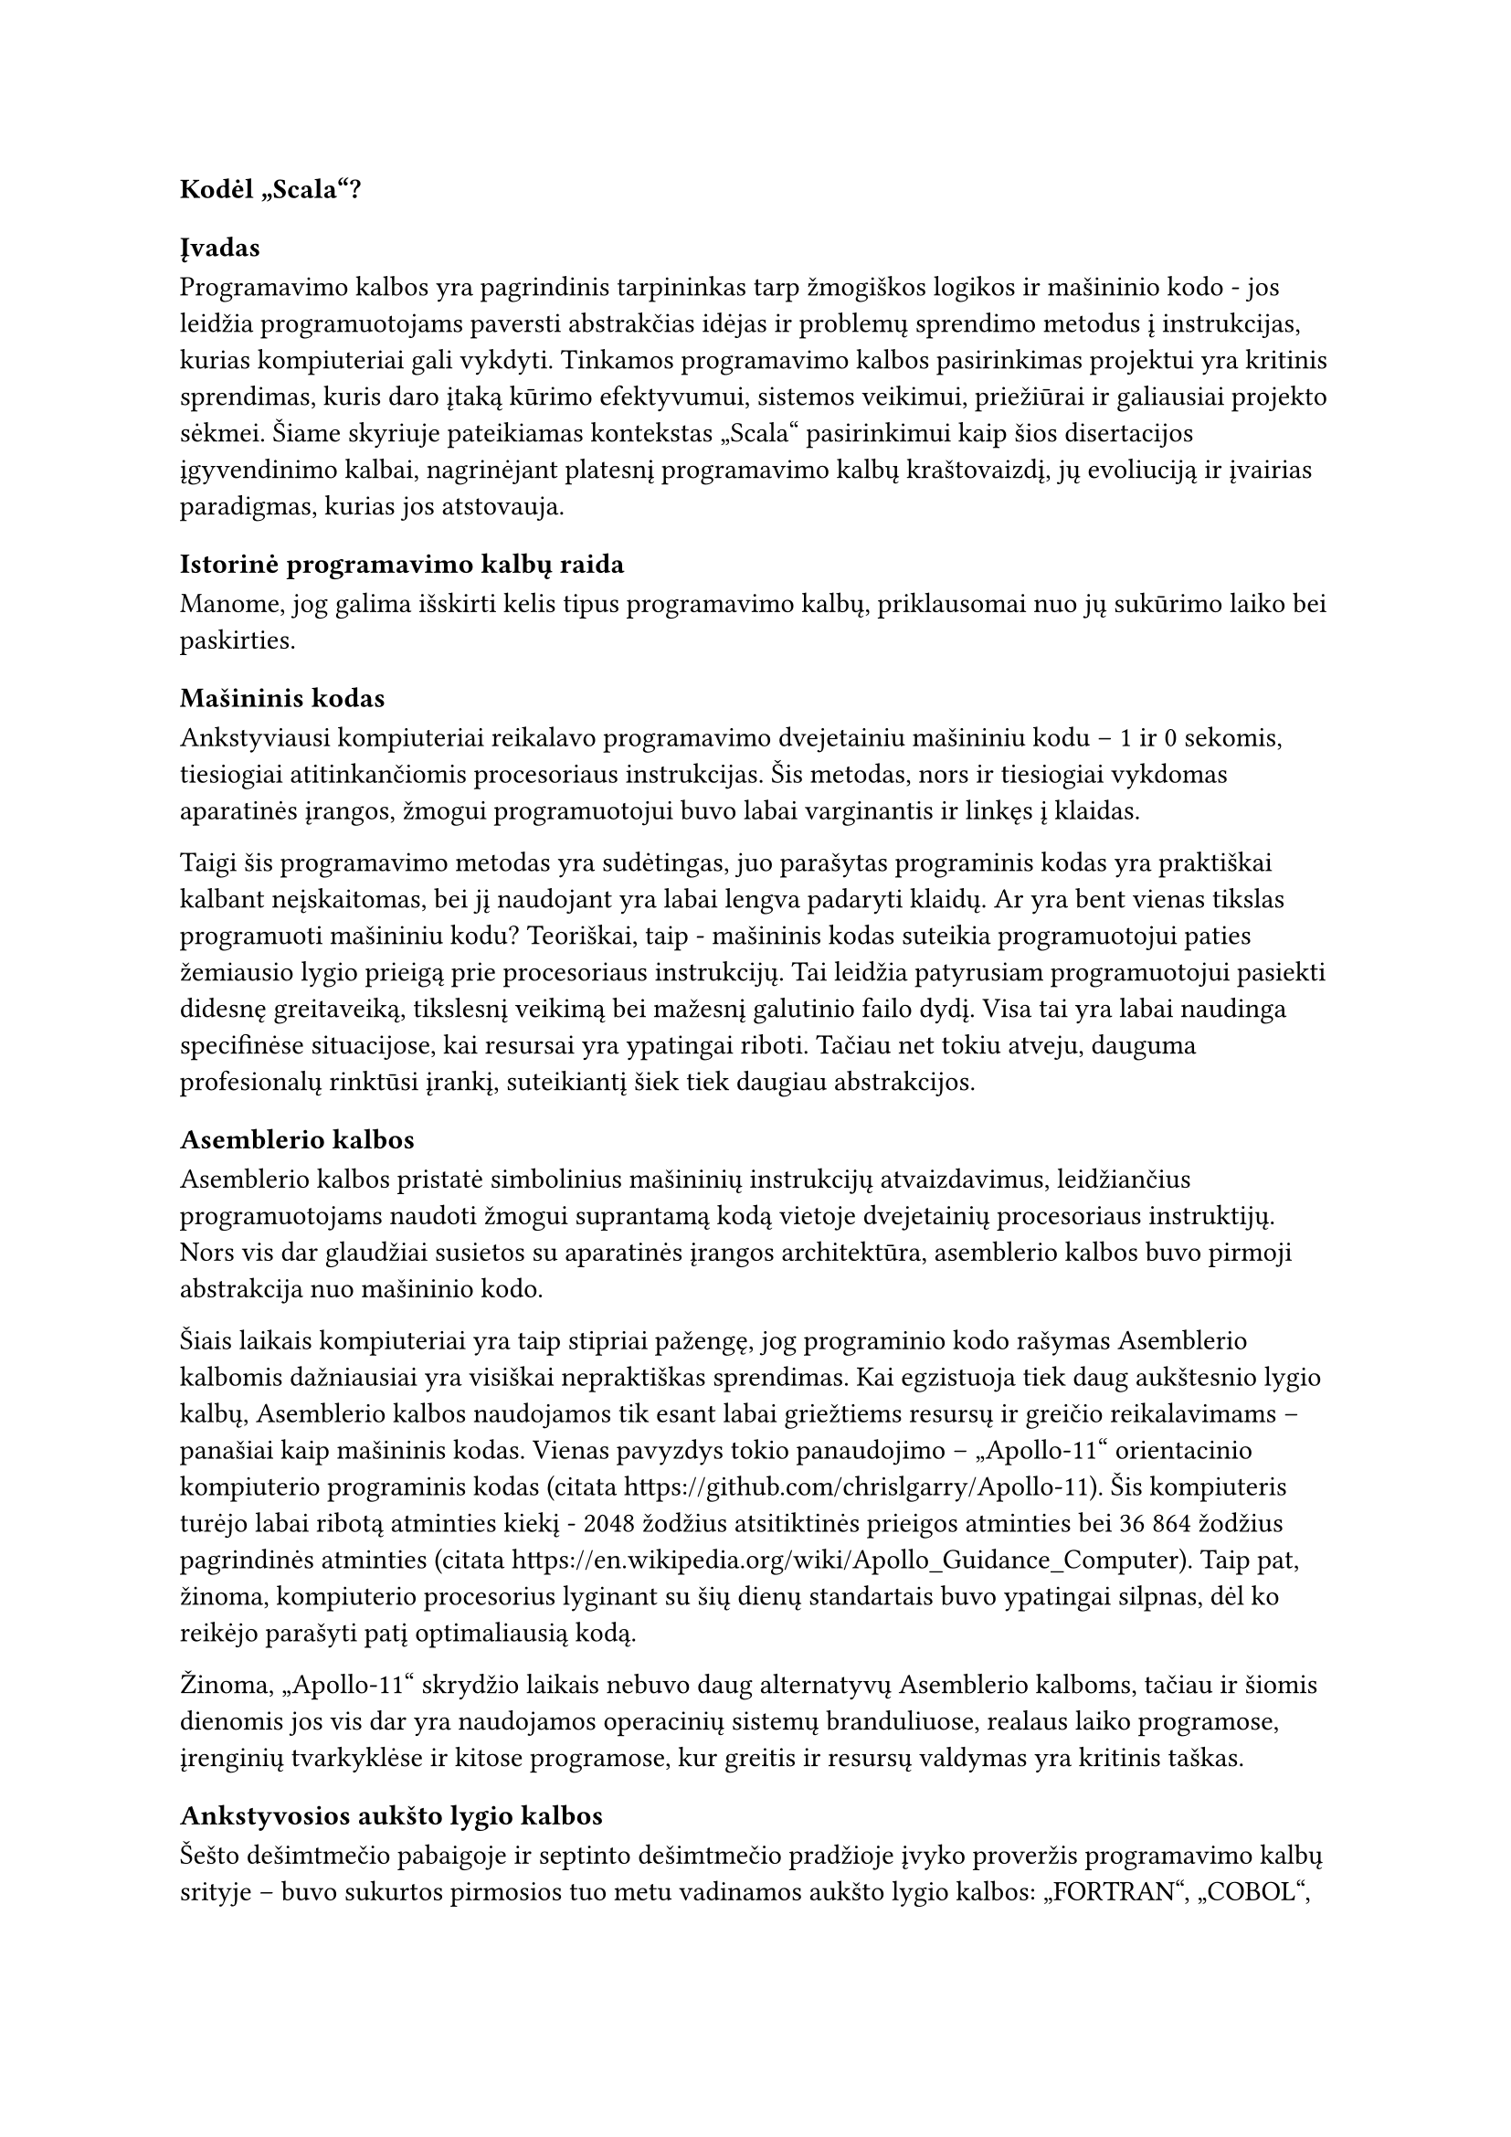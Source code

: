 #set text(lang: "lt", region: "lt")

=== Kodėl „Scala“?<why-scala>

==== Įvadas

Programavimo kalbos yra pagrindinis tarpininkas tarp žmogiškos logikos ir mašininio
kodo - jos leidžia programuotojams paversti abstrakčias idėjas
ir problemų sprendimo metodus į instrukcijas, kurias kompiuteriai gali vykdyti.
Tinkamos programavimo kalbos pasirinkimas projektui yra kritinis sprendimas,
kuris daro įtaką kūrimo efektyvumui, sistemos veikimui, priežiūrai ir galiausiai
projekto sėkmei. Šiame skyriuje pateikiamas kontekstas „Scala“ pasirinkimui kaip šios
disertacijos įgyvendinimo kalbai, nagrinėjant platesnį programavimo kalbų kraštovaizdį,
jų evoliuciją ir įvairias paradigmas, kurias jos atstovauja.

==== Istorinė programavimo kalbų raida

Manome, jog galima išskirti kelis tipus programavimo kalbų, priklausomai nuo jų
sukūrimo laiko bei paskirties.

===== Mašininis kodas

Ankstyviausi kompiuteriai reikalavo programavimo dvejetainiu
mašininiu kodu – 1 ir 0 sekomis, tiesiogiai atitinkančiomis procesoriaus instrukcijas.
Šis metodas, nors ir tiesiogiai vykdomas aparatinės įrangos, žmogui programuotojui
buvo labai varginantis ir linkęs į klaidas.

Taigi šis programavimo metodas yra sudėtingas, juo parašytas programinis kodas yra
praktiškai kalbant neįskaitomas, bei jį naudojant yra labai lengva padaryti klaidų.
Ar yra bent vienas tikslas programuoti mašininiu kodu? Teoriškai, taip - mašininis kodas
suteikia programuotojui paties žemiausio lygio prieigą prie procesoriaus instrukcijų.
Tai leidžia patyrusiam programuotojui pasiekti didesnę greitaveiką, tikslesnį veikimą
bei mažesnį galutinio failo dydį. Visa tai yra labai naudinga specifinėse situacijose,
kai resursai yra ypatingai riboti. Tačiau net tokiu atveju, dauguma profesionalų
rinktūsi įrankį, suteikiantį šiek tiek daugiau abstrakcijos.

===== Asemblerio kalbos

Asemblerio kalbos pristatė simbolinius mašininių instrukcijų atvaizdavimus,
leidžiančius programuotojams naudoti žmogui suprantamą kodą vietoje dvejetainių
procesoriaus instruktijų.
Nors vis dar glaudžiai susietos su aparatinės įrangos architektūra,
asemblerio kalbos buvo pirmoji abstrakcija nuo mašininio kodo.

Šiais laikais kompiuteriai yra taip stipriai pažengę, jog programinio kodo rašymas
Asemblerio kalbomis dažniausiai yra visiškai nepraktiškas sprendimas. Kai egzistuoja
tiek daug aukštesnio lygio kalbų, Asemblerio kalbos naudojamos tik esant labai
griežtiems resursų ir greičio reikalavimams – panašiai kaip mašininis kodas.
Vienas pavyzdys tokio panaudojimo – „Apollo-11“ orientacinio kompiuterio
programinis kodas (citata https://github.com/chrislgarry/Apollo-11).
Šis kompiuteris turėjo labai ribotą atminties kiekį - 2048 žodžius atsitiktinės
prieigos atminties bei 36 864 žodžius pagrindinės atminties
(citata https://en.wikipedia.org/wiki/Apollo_Guidance_Computer). Taip pat, žinoma,
kompiuterio procesorius lyginant su šių dienų standartais buvo ypatingai silpnas,
dėl ko reikėjo parašyti patį optimaliausią kodą.

Žinoma, „Apollo-11“ skrydžio laikais nebuvo daug alternatyvų Asemblerio kalboms,
tačiau ir šiomis dienomis jos vis dar yra naudojamos operacinių sistemų branduliuose,
realaus laiko programose, įrenginių tvarkyklėse ir kitose programose, kur greitis
ir resursų valdymas yra kritinis taškas.

===== Ankstyvosios aukšto lygio kalbos

Šešto dešimtmečio pabaigoje ir septinto dešimtmečio pradžioje įvyko proveržis
programavimo kalbų srityje – buvo sukurtos pirmosios tuo metu vadinamos aukšto
lygio kalbos: „FORTRAN“, „COBOL“, „LISP“ ir „ALGOL“. Šios kalbos pristatė
revoliucinį pokytį programavimo procesuose, nes jos leido programuotojams:

- Rašyti kodą, kuris buvo nepriklausomas nuo konkretaus kompiuterio architektūros
- Naudoti abstrakčias matematines išraiškas vietoj procesoriaus instrukcijų
- Struktūrizuoti programas į funkcijas ir procedūras
- Kurti programas, kurios buvo žymiai lengviau skaitomos ir suprantamos žmonėms

„FORTRAN“ (angl. _Formula Translation_) buvo sukurta moksliniams skaičiavimams 
ir tapo pirmąja plačiai naudojama aukšto lygio kalba. Ji leido mokslininkams ir
inžinieriams rašyti programas matematinėmis formulėmis, o ne mašininėmis instrukcijomis.
„COBOL“ (angl. _Common Business-Oriented Language_) buvo sukurta verslo
aplikacijoms ir pasižymėjo itin skaitoma angliška sintakse.
Ji buvo specialiai sukurta taip, kad netechninio išsilavinimo žmonės galėtų
skaityti ir suprasti programinį kodą. Nepaisant savo amžiaus, „COBOL“
vis dar naudojama kai kuriose finansų ir vyriausybinėse sistemose.
„LISP“ (angl. _List Processing_) buvo sukurta dirbtinio intelekto tyrimams
ir įvedė tokias koncepcijas kaip rekursija, dinaminis tipizavimas ir automatinis
atminties valdymas.
Ji buvo pirmoji funkcinė programavimo kalba ir turėjo didžiulę įtaką vėlesnėms
programavimo kalboms.
„ALGOL“ (angl. _Algorithmic Language_) buvo sukurta kaip universali algoritmų 
aprašymo kalba.
Ji įvedė blokų struktūrą, lokalius kintamuosius ir procedūras su parametrais.
„ALGOL“ tapo daugelio vėlesnių kalbų, tokių kaip „Pascal“, „C“ ir „Java“ protėviu.

===== „C“ kalba ir sisteminės kalbos

„C“ kalba, sukurta „Bell“ laboratorijose 1972 metais
(https://www.geeksforgeeks.org/c-language-introduction/),
tapo viena įtakingiausių programavimo kalbų istorijoje.
Ji užėmė unikalią nišą tarp žemo lygio asemblerio kalbų ir aukšto lygio kalbų,
siūlydama išskirtinį balansą tarp efektyvumo ir abstrakcijos.
„C“ buvo sukurta „UNIX“ operacinei sistemai kurti ir greitai tapo standartu
sisteminiam programavimui. Ji suteikė programuotojams galimybę tiesiogiai
manipuliuoti kompiuterio atmintimi naudojant rodykles, bet tuo pačiu siūlė
struktūrinę sintaksę ir modulinę struktūrą. C kalba pasižymėjo perkeliamumu –
programos, parašytos viename kompiuteryje, galėjo būti nesunkiai adaptuotos
kitam, kas buvo revoliucinis pokytis to meto kontekste. Daugelis šiuolaikinių
operacinių sistemų, įskaitant „Linux“ ir „Windows“, yra parašytos „C“ kalba, o jos
įtaka matoma beveik visose vėlesnėse programavimo kalbose,
įskaitant „C++“, „Java“, „C\#“ ir net „Python“.

===== Modernios kalbos

Šiais laikais programavimo kalbų pasirinkimas yra beveik begalinis. Yra įvairiausių
kalbų visokioms problemoms spręsti. Interpretuojamos kalbos kaip „Python“ idealiai
tinka lengvai suprantamiems, greitai parašomiems scenarijams. „Java“, „C\#“ ir kitos
panašios aukšto lygio objektinės kalbos pasižymi savo tipų saugumu ir skalabilumu
didelės apimpties programose. „Rust“ ir „Zig“ yra puikios modernios alternativos sistemų
programavimo standartui „C“. Turint tiek daug pasirinkimo laisvės,
renkantis programavimo kalbą galima daugiau galvoti apie jos stilių
bei abstrakcijos lygį.

==== Kalbos rinkimasis

===== Abstrakcijos lygmuo

Renkantis programavimo kalbą svarbu nuspręsti, kiek žemo lygio kontrolės reikės
mūsų kuriamam projektui. Pavyzdžiui, jei pasirinksime tai, ką šiais laikais vadintume
žemo lygio kalbomis, kaip „C“ ar „Rust“, galėtume daug atidžiau kontroliuoti
visus programos veikimo niuansus, bet tai reikalautų daug daugiau laiko bei didesnio
programinio kodo kiekio, taip pat didintų kodo sudėtingumą.
Aukšto lygio kalba kaip „Java“ paspartintų programos kūrimą, nes aukšto lygio kalbose
paprastai nereikia pačiam programuotojui valdyti atminties, jose būna daug įskiepių,
kurie gali padėti išspręsti įvairias problemas, bei kodo sudėtingumas dažniausiai
būna žymiai maženis.

Mūsų projektas šiuo atveju yra pakankamai lankstus – komandinės eilutės programą
tikrai galima rašyti ir aukšto, ir žemo lygio kalbomis.
Šiam projektui nėra skirta jokių griežtų greičio ar apimties apribojimų,
todėl pasirinkome naudoti aukštesnio lygio kalbą, kad programinio kodo
rašymo metu būtų galima daugiau dėmėsio telkti programos funkcionalumui.

===== Kompiliuojama ar interpretuojama kalba?

Programavimo kalbos paprastai yra skirstomos į 2 pagrindinius tipus priklausomai nuo to,
kaip jų kodas yra paleidžiamas:

- Kompiliuojamos kalbos - programinis kodas yra paverčiamas mašininiu (arba kokiu nors
  tarpiniu kodu, kuris po to verčiamas mašininiu, kaip „Java Virtual Machine“).
  To rezultatas - ilgesnis programos paleidimas programuojant, bet greitesnis veikimas,
  nes kompiliatorius gali optimizuoti mašininį kodą prieš jo įvykdymą. Taip pat dauguma
  sintaksės ar kitokių klaidų aptinkama prieš programos paleidimą, kompiliavimo metu.
- Interpretuojamos kalbos - programinis kodas yra vykdomas eilutė po eilutės, iš eilės,
  nėra jokio tarpinio žingsnio tarp kodo parašymo ir paleidimo. Tai puikiai tinka
  įvairiems scenarijams (angl. _scripts_), tačiau stipriai nukenčia programos greitąveika.

Siekdami neprarasti per daug programos veikimo spartumo, nusprendėme pasirinkti
kompiliuojąmą programavimo kalbą.

===== Statiniai ar dinaminiai tipai?

Programavimo kalbos yra skirstomos į 2 pagrindines grupes pagal tai, kaip jos kontroliuoja
kintamųjų tipus:

- Statiniai tipai - kiekviena reikšmė ar kintamasis programiniame kode turi savo
  tipą (_int_, _char_ ir t.t.), tas tipas negali keistis programos eigoje.
  Tai suteikia savotinio saugumo, neleidžia programuotojui daryti žmogiškų klaidų.
  Taip pat turint statinę tipų sistemą, galima kurti savo tipus, taip pridedant dar
  daugiau saugumo, pavyzdžiui:

  ```scala
  def doSomething(name: String, surname: String) = ()
  doSometing("pavardenis", "vardenis")
  ```

  Matome, kad galime iškviesti funkciją _doSomething_ įvedę vardą ir pavardę apkeistus
  vietomis. Tačiau, jei sukurtume savo tipus vardui ir pavardei, to būtų galima
  išvengti:


  ```scala
  case class Name(value: String)
  case class Surname(value: String)
  def doSomething(name: Name, surname: Surname) = ()
  doSometing(Surname("pavardenis"), Name("vardenis"))
  ```

  Šiuo atveju kompiliavimo metu matytume klaidą, kuri išgelbėtų mus nuo atsitiktinio
  funkcijos argumentų sumaišymo.

- Dinaminiai tipai - kiekvienos reikšmės ar kintamojo tipas gali kisti programos
  vykdymo metu, pavydžiui:

  ```python
  some_value = "text"
  some_value = 123
  ```

  Kalba su dinaminiais tipais leistų atlikti tokį reikšmės pakeitimą. Tai gali
  būti pravartu nišinėse situacijose, tačiau didelės apimties programoje toks
  programavimo stilius sukelia riziką padaryti daugybę klaidų, kurias vėliau yra
  labai sunku surasti.

Mūsų programos apimtis būs sąlyginai didelė, todėl mes pasirinkome nudoti kalbą
su statiniais tipais.

===== Programavimo paradigma

Robert Cecil Martin savo knygoje „Clean Architecture“ (citata) išskiria tris
pagrindines programavimo paradigmas: struktūrinis, objektinis bei funkcinis
programavimas. Pagal autorių, kiekviena paradigma ne suteikia mums kažką, o priešingai -jos atima galimybę iš programuotojų rašyti kodą, kuris lengvai priveda prie klaidų.

- „Pirmoji priimta (bet ne pirmoji išrasta) paradigma buvo struktūrinis
  programavimas, kurį 1968 m. atrado Edsger Wybe Dijkstra. Dijkstra
  įrodė, kad nevaržomų šuolių (angl. _goto_ teiginių) naudojimas yra žalingas programos
  struktūrai. (...) šiuos šuolius pakeitė
  geriau pažįstamomis konstrukcijomis _if/then/else_ ir _do/while/until_.

  Struktūrinio programavimo paradigmą galima apibendrinti taip:
  Struktūrinis programavimas nustato tiesioginio valdymo perdavimo drausmę.“

- „Antroji priimta paradigma iš tikrųjų buvo atrasta dvejais metais anksčiau, t.y.
  1966 m. Ole Johano Dahlio ir Kristeno Nygaardo. Šie du programuotojai pastebėjo, kad
  „AGOL“ kalbos funkcijų iškvietimo dėklo (angl. _stack_) rėmelį galima perkelti į
  krūvą (angl. _heap_),
  taip sudarant galimybę funkcijos deklaruotiems vietiniams kintamiesiems
  egzistuoti ilgą laiką po to, kai funkcijos reikšmė buvo grąžinta.
  Funkcija tapo klasės konstruktoriumi, o vietiniai kintamieji
  tapo egzemplioriaus kintamaisiais, o įterptinės funkcijos - metodais. Tai
  neišvengiamai privedė prie polimorfizmo atradimo disciplinuotai naudojant funkcijų
  rodykles.

  Objektinio programavimo paradigmą galima apibendrinti taip:
  Objektinis programavimas programavimas įveda drausmę netiesioginiam valdymo perdavimui.“


- „Trečioji paradigma, kuri tik neseniai pradėta taikyti, buvo pirmoji.
  išrasta. Iš tiesų ji buvo išrasta anksčiau nei pats kompiuterių programavimas.
  Funkcinis programavimas yra tiesioginis rezultatas Alonzo Čerčo darbo, kuris 1936 m.
  išrado lambda integralinį ir differencialinį skaičiavimą (angl. _lambda calculus_), spręsdamas
  tą pačią matematinę problemą, kuri buvo tuo pat metu motyvavo Alaną Tiuringą.“

  Autorius toliau aiškina, jog pagrindinė _lambda calculus_ sąvoka yra nekintamumas,
  t. y. nuostata, kad simbolių reikšmės nesikeičia. Tai reiškia, kad funkcinėje
  kalboje nėra priskyrimo teiginio. Realybėje kartais yra sunku apsieiti be vertės
  keitimo, todėl: „Dauguma funkcinių kalbų iš tikrųjų turi tam tikrų priemonių 
  kintamojo vertei keisti, bet tačiau tik labai griežtai laikantis drausmės.“


  Funkcinio programavimo paradigmą galima autorius apibendrina taip:
  „Funkcinis programavimas nustato priskyrimo discipliną.“

Funkcinis programavimas mums ypač pasirodė įdomus, nes matematinio stiliaus kodas
be reikšmių keitimo ne tik padeda išvengti sudėtingo bei klaidingo kodo, bet dažniausiai
ir padeda tą pačią problemą išspręsti greičiau ir suprantamiau. Dėl šios priežasties
savo programai kurti pasirinkome funkcinio stiliaus kalbą. Detaliau apie funkcinį
programavimą ir jo privalumus kalbėsime tolimesniuose skyriuose.

===== Programavimo kalba 

Po šios nuoseklios analizės mes turime bendrą idėją, ko tikimės iš pasirinktos
programavimo kalbos:

- sąlyginai aukšto abstrakcijos lygio;
- galimybės kodą kompiliuoti;
- griežtų statinių tipų;
- funkcinio programavimo stiliaus;

Yra daugybė pasirinkimų, atitinkančių šiuos kriterijus, kaip „Haskell“, „Clojure“,
„Scala“, „F\#“, „OCaml“ bei daugybė kitų. Visos šios kalbos yra plačiai naudojamos
didelėse įmonėse ir yra puikiai tinkamos spręsti įvairiausioms problemoms, taip pat
ir mūsų projektui:

- „Facebook“, socialinės medijos platforma, naudoja „Haskell“ programavimo
  kalbą siekiant kovoti su šlamštu savo
  platformoje (citata https://engineering.fb.com/2015/06/26/security/fighting-spam-with-haskell/)
- „Walmart“, JAV mažmeninės prekybos centras, naudoja „Clojure“ savo duomenų
  valdymo sistemai (citata https://clojure.org/community/success_stories)
- „X“ (anksčiau buvusi „Twitter“ socialinės medijos platforma), plačiai naudoja „Scala“.
- „Microsoft“, JAV programinės ir techninės įrangos gamintojas, sukūrė ir naudoja
  „F\#“ įvairioms paslaugoms (citata https://learn.microsoft.com/en-us/dotnet/fsharp/).
- „Jane Street“, JAV patentuota prekybos įmonė, naudoja
  „OCaml“ prekybos sistemoms ir finansinei analizei
  (citata https://blog.janestreet.com/why-ocaml/).

Žinodami, jog beveik visas programavimo kalbas galima vienaip ar kitaip panaudoti,
sprendžiant pačias įvairiausias problemas, galutiniame kalbos pasirinkime labiausiai
vadovavomės esama pažintimi su kalba. Pasirinkę kalbą, kurios pagrindus jau žinome,
galime sutelkti daugiau dėmesio pačiam programos veikimui. Šitaip mąstant, prieš
akis iškyla pagrindinis favoritas - „Scala“.
